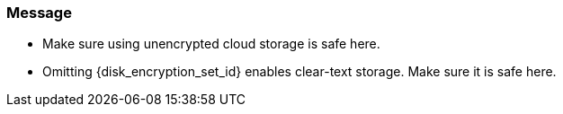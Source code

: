=== Message

 * Make sure using unencrypted cloud storage is safe here.
 * Omitting {disk_encryption_set_id} enables clear-text storage. Make sure it is safe here.
